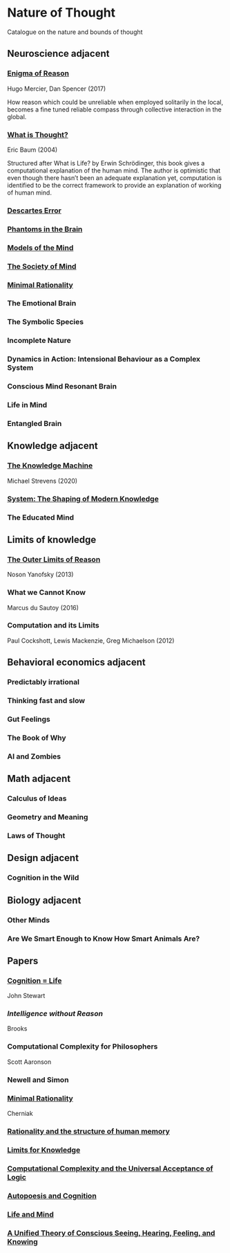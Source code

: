 * Nature of Thought
Catalogue on the nature and bounds of thought

#+BEGIN_HTML

<img src="img/cover.png" width="1200px" />

#+END_HTML

** Neuroscience adjacent

*** [[https://amzn.to/3WEgDl5][Enigma of Reason]]

Hugo Mercier, Dan Spencer (2017)

#+BEGIN_HTML
<a href="https://amzn.to/3WEgDl5"><img src="img/enigma-of-reason.jpg" alt="Cover of Enigma of Reason" width="400px" /></a>
#+END_HTML


How reason which could be unreliable when employed solitarily in the local, becomes a fine tuned reliable compass through collective interaction in the global.

*** [[https://amzn.to/3XIOuuz][What is Thought?]]
Eric Baum (2004)

#+BEGIN_HTML
<a href="https://amzn.to/3XIOuuz"><img src="img/what-is-thought.jpg" alt="Cover of What is Thought?" width="400px" /></a>
#+END_HTML

Structured after What is Life? by Erwin Schrödinger, this book gives a computational explanation of the human mind. The author is optimistic that even though there hasn’t been an adequate explanation yet, computation is identified to be the correct framework to provide an explanation of working of human mind.

*** [[https://amzn.to/3HwGYgD][Descartes Error]]

#+BEGIN_HTML
<a href="https://amzn.to/3HwGYgD"><img src="img/descartes-error.jpg" alt="Cover of Descartes’ Error" width="400px" /></a>
#+END_HTML

*** [[https://amzn.to/3DbeiHl][Phantoms in the Brain]]

#+BEGIN_HTML
<a href="https://amzn.to/3DbeiHl"><img src="img/phantoms-in-the-brain.jpg" alt="Cover of Phantoms in the Brain" width="400px" /></a>
#+END_HTML

*** [[https://amzn.to/3H80m2e][Models of the Mind]]

#+BEGIN_HTML
<a href="https://amzn.to/3H80m2e"><img src="img/models-of-the-mind.jpg" alt="Cover of Models of Mind" width="400px" /></a>
#+END_HTML

*** [[https://amzn.to/3JxvcEr][The Society of Mind]]

#+BEGIN_HTML
<a href="https://amzn.to/3JxvcEr"><img src="img/the-society-of-mind.jpg" alt="Cover of The Society of Mind" width="400px" /></a>
#+END_HTML

*** [[https://amzn.to/3WIMVvb][Minimal Rationality]]

#+BEGIN_HTML
<a href="https://amzn.to/3WIMVvb"><img src="img/minimal-rationality.jpg" alt="Cover of Minimal Rationality" width="400px" /></a>
#+END_HTML

*** The Emotional Brain

*** The Symbolic Species
*** Incomplete Nature

*** Dynamics in Action: Intensional Behaviour as a Complex System
*** Conscious Mind Resonant Brain
*** Life in Mind
*** Entangled Brain

** Knowledge adjacent

*** [[https://amzn.to/3Wz8crm][The Knowledge Machine]]
Michael Strevens (2020)

#+BEGIN_HTML
<a href="https://amzn.to/3Wz8crm"><img src="img/the-knowledge-machine.jpg" alt="Cover of Minimal Rationality" width="400px" /></a>
#+END_HTML


*** [[https://amzn.to/3j6qFOl][System: The Shaping of Modern Knowledge]]

#+BEGIN_HTML
<a href="https://amzn.to/3j6qFOl"><img src="img/system.jpg" alt="Cover of System" width="400px" /></a>
#+END_HTML

*** The Educated Mind

** Limits of knowledge

*** [[https://amzn.to/3EU3Wdu][The Outer Limits of Reason]]
Noson Yanofsky (2013)

#+BEGIN_HTML
<a href="https://amzn.to/3EU3Wdu"><img src="img/the-outer-limits-of-reason.jpg" alt="Cover of The Outer Limits of Reason" width="400px" /></a>
#+END_HTML

*** What we Cannot Know

Marcus du Sautoy (2016)

#+BEGIN_HTML
<a href="https://amzn.to/3HagMap"><img src="img/what-we-cannot-know.jpg" alt="Cover of What We Cannot Know"></a>
#+END_HTML

*** Computation and its Limits

Paul Cockshott, Lewis Mackenzie, Greg Michaelson (2012)

#+BEGIN_HTML
<a href="https://amzn.to/3Y9mVul"><img src="img/computation-and-its-limits.jpg" alt="Cover of Computation and its limits"></a>
#+END_HTML

** Behavioral economics adjacent

*** Predictably irrational
*** Thinking fast and slow
*** Gut Feelings
*** The Book of Why
*** AI and Zombies

** Math adjacent

*** Calculus of Ideas
*** Geometry and Meaning
*** Laws of Thought

** Design adjacent

*** Cognition in the Wild

** Biology adjacent

*** Other Minds
*** Are We Smart Enough to Know How Smart Animals Are?

** Papers

*** [[https://www.sciencedirect.com/science/article/abs/pii/0376635795000461][Cognition = Life]]
John Stewart

*** [[Intelligence without Reason]]
Brooks

*** Computational Complexity for Philosophers
Scott Aaronson

*** Newell and Simon

*** [[https://terpconnect.umd.edu/~cherniak/Mind_81.pdf][Minimal Rationality]]
Cherniak

*** [[https://terpconnect.umd.edu/~cherniak/Synth_83.pdf][Rationality and the structure of human memory]]

*** [[https://terpconnect.umd.edu/~cherniak/PhilStd_86.pdf][Limits for Knowledge]]

*** [[https://terpconnect.umd.edu/~cherniak/JP_84.pdf][Computational Complexity and the Universal Acceptance of Logic]]

*** [[https://citeseerx.ist.psu.edu/document?repid=rep1&type=pdf&doi=a185ee72dca8be938838bbfc376954b59db92374][Autopoesis and Cognition]]

*** [[https://evanthompsondotme.files.wordpress.com/2012/11/pcs-life-and-mind.pdf][Life and Mind]]

*** [[https://sites.bu.edu/steveg/files/2021/01/grossberg_in_press_cogn_neurosci-final-1-7-21.pdf][A Unified Theory of Conscious Seeing, Hearing, Feeling, and Knowing]]